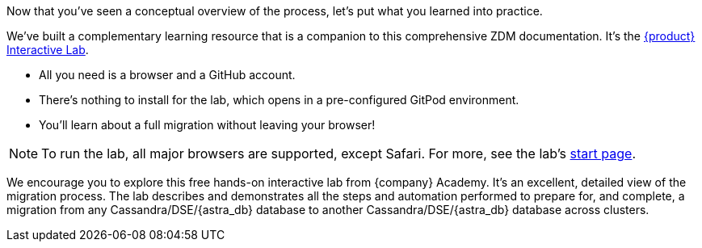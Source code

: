 Now that you've seen a conceptual overview of the process, let's put what you learned into practice.

We've built a complementary learning resource that is a companion to this comprehensive ZDM documentation. It's the https://www.datastax.com/dev/zdm[{product} Interactive Lab].

* All you need is a browser and a GitHub account. 
* There's nothing to install for the lab, which opens in a pre-configured GitPod environment. 
* You'll learn about a full migration without leaving your browser!

[NOTE]
====
To run the lab, all major browsers are supported, except Safari. For more, see the lab's https://www.datastax.com/dev/zdm[start page].
====

We encourage you to explore this free hands-on interactive lab from {company} Academy. It's an excellent, detailed view of the migration process. The lab describes and demonstrates all the steps and automation performed to prepare for, and complete, a migration from any Cassandra/DSE/{astra_db} database to another Cassandra/DSE/{astra_db} database across clusters. 
